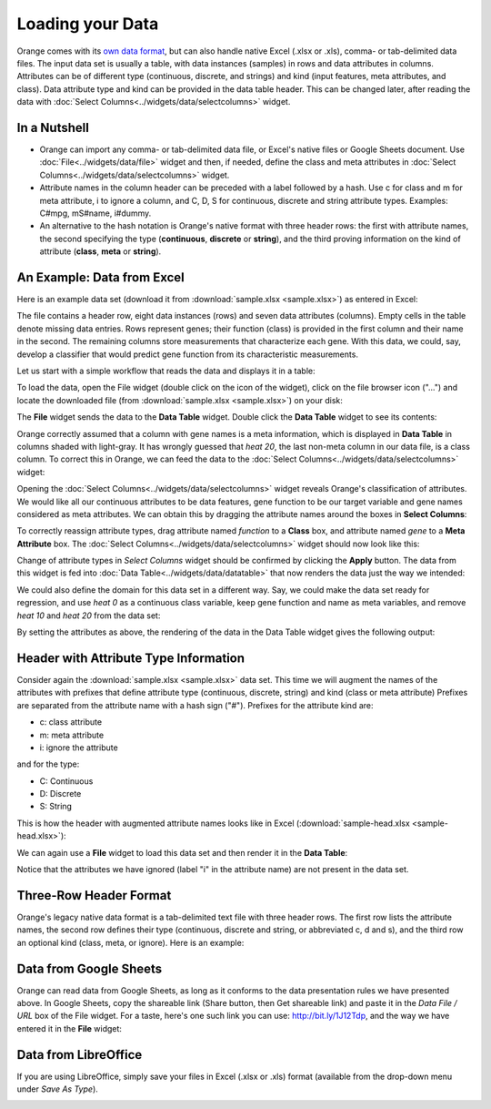 Loading your Data
=================

Orange comes with its `own data format <http://docs.orange.biolab.si/reference/rst/Orange.data.formats.html#tab-delimited>`_, but can
also handle native Excel (.xlsx or .xls), comma- or tab-delimited data files. The input data
set is usually a table, with data instances (samples) in rows and
data attributes in columns. Attributes can be of different type
(continuous, discrete, and strings) and kind (input features, meta attributes, and class). Data attribute type and kind can be provided
in the data table header. This can be changed later, after reading the
data with :doc:`Select Columns<../widgets/data/selectcolumns>` widget.

In a Nutshell
-------------

-   Orange can import any comma- or tab-delimited data file, or Excel's native files or Google Sheets document. Use :doc:`File<../widgets/data/file>`
    widget and then, if needed, define the class and meta attributes in
    :doc:`Select Columns<../widgets/data/selectcolumns>` widget.
-   Attribute names in the column header
    can be preceded with a label followed by a hash. Use c for class
    and m for meta attribute, i to ignore a column, and C, D, S for
    continuous, discrete and string attribute types. Examples: C\#mpg,
    mS\#name, i\#dummy.
-   An alternative to the hash notation is Orange's native format with three
    header rows: the first with attribute names, the second specifying
    the type (**continuous**, **discrete** or **string**), and the third
    proving information on the kind of attribute (**class**, **meta** or **string**).

An Example: Data from Excel
---------------------------

Here is an example data set (download it from :download:`sample.xlsx <sample.xlsx>`) as entered in Excel:

.. image:: spreadsheet1.png
    :width: 600 px
    :align: center

The file contains a header row, eight data instances (rows) and seven data attributes (columns). Empty cells in the table denote missing data entries. Rows represent genes; their function (class) is provided in the first column and their name in the second. The remaining columns store measurements that characterize each gene. With this data, we could, say, develop a classifier that would predict gene function from its characteristic measurements.

Let us start with a simple workflow that reads the data and displays it in a table:

.. image:: file-data-table-workflow.png
    :align: center

To load the data, open the File widget (double click on the icon of the widget), click on the file browser icon ("...") and locate the downloaded file (from :download:`sample.xlsx <sample.xlsx>`) on your disk:

.. image:: loadingyourdata.png
    :width: 401 px
    :align: center

The **File** widget sends the data to the **Data Table** widget. Double click the **Data Table** widget to see its contents:

.. image:: table-widget.png
    :width: 900 px
    :align: center

Orange correctly assumed that a column with gene names is a meta information, which is displayed in **Data Table** in columns shaded with light-gray. It has wrongly guessed that `heat 20`, the last non-meta column in our data file, is a class column. To correct this in Orange, we can feed the data to the :doc:`Select Columns<../widgets/data/selectcolumns>` widget:

.. image:: select-columns-schema.png
    :align: center

Opening the :doc:`Select Columns<../widgets/data/selectcolumns>` widget reveals Orange's classification of attributes. We would like all our continuous attributes to be data features, gene function to be our target variable and gene names considered as meta attributes. We can obtain this by dragging the attribute names around the boxes in **Select Columns**:

.. image:: select-columns-start.png
    :width: 413 px
    :align: center

To correctly reassign attribute types, drag attribute named `function`
to a **Class** box, and attribute named `gene` to a **Meta Attribute**
box. The :doc:`Select Columns<../widgets/data/selectcolumns>` widget should now look like this:

.. image:: select-columns-reassigned.png
    :width: 413 px
    :align: center

Change of attribute types in *Select Columns* widget should be confirmed
by clicking the **Apply** button. The data from this widget is fed into
:doc:`Data Table<../widgets/data/datatable>` that now renders the data just the way we intended:

.. image:: data-table-with-class1.png
    :width: 548 px
    :align: center

We could also define the domain for this data set in a different way.
Say, we could make the data set ready for regression, and use `heat 0`
as a continuous class variable, keep gene function and name as meta
variables, and remove `heat 10` and `heat 20` from the data set:

.. image:: select-columns-regression.png
    :width: 413 px
    :align: center

By setting the attributes as above, the rendering of the data in the
Data Table widget gives the following output:

.. image:: data-table-regression1.png
    :width: 506 px
    :align: center

Header with Attribute Type Information
--------------------------------------

Consider again the :download:`sample.xlsx <sample.xlsx>` data set. This time 
we will augment the names of the attributes with prefixes
that define attribute type (continuous, discrete, string) and kind (class or meta attribute)
Prefixes are separated from the attribute name with a hash sign ("\#"). Prefixes for the attribute kind are:

-   c: class attribute
-   m: meta attribute
-   i: ignore the attribute

and for the type:

-   C: Continuous
-   D: Discrete
-   S: String

This is how the header with augmented attribute names looks like in
Excel (:download:`sample-head.xlsx <sample-head.xlsx>`):

.. image:: spreadsheet-simple-head1.png
    :width: 414 px
    :align: center

We can again use a **File** widget to load this data set and then render it in the **Data Table**:

.. image:: select-cols-simplified-header.png
    :width: 509 px
    :align: center

Notice that the attributes we have ignored (label "i" in the
attribute name) are not present in the data set.

Three-Row Header Format
-----------------------

Orange's legacy native data format is a tab-delimited text file with three header rows. The first row lists the attribute names, the second row defines their type (continuous, discrete and string, or abbreviated c, d and s), and the third row an optional kind (class, meta, or ignore). Here is an example:

.. image:: excel-with-tab1.png
    :width: 585 px
    :align: center

Data from Google Sheets
-----------------------

Orange can read data from Google Sheets, as long as it conforms to the data presentation rules we have presented above. In Google Sheets, copy the shareable link (Share button, then Get shareable link) and paste it in the `Data File / URL` box of the File widget. For a taste, here's one such link you can use: `http://bit.ly/1J12Tdp <http://bit.ly/1J12Tdp>`_, and the way we have entered it in the **File** widget:

.. image:: file-google-sheets.png
    :width: 402 px
    :align: center

Data from LibreOffice
---------------------

If you are using LibreOffice, simply save your files in Excel (.xlsx or .xls) format (available from the drop-down menu under *Save As Type*).

.. image:: saving-tab-delimited-files.png
    :align: center

